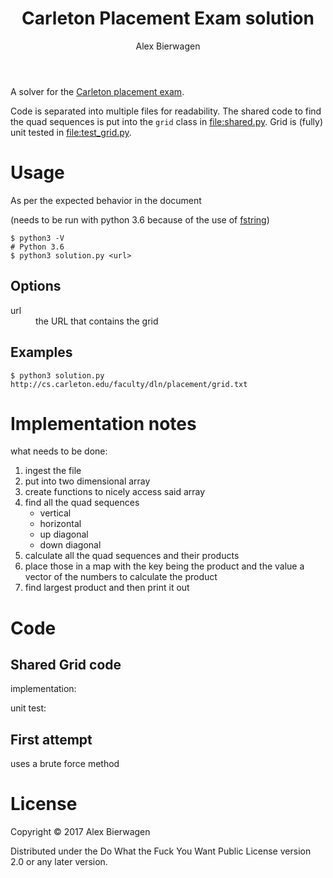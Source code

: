 #+AUTHOR: Alex Bierwagen
#+TITLE: Carleton Placement Exam solution

A solver for the [[http://cs.carleton.edu/faculty/dln/placement/problem.pdf][Carleton placement exam]].

Code is separated into multiple files for readability.
The shared code to find the quad sequences is put into the ~grid~ class in [[file:shared.py]].
Grid is (fully) unit tested in [[file:test_grid.py]].

* Usage
  As per the expected behavior in the document

  (needs to be run with python 3.6 because of the use of [[https://www.python.org/dev/peps/pep-0498/][fstring]])

  #+begin_src shell :eval no
    $ python3 -V
    # Python 3.6
    $ python3 solution.py <url>
  #+end_src

** Options

   - url :: the URL that contains the grid

** Examples

   #+begin_src shell :eval no
     $ python3 solution.py http://cs.carleton.edu/faculty/dln/placement/grid.txt
   #+end_src

* Implementation notes
  
  what needs to be done:
  1. ingest the file
  2. put into two dimensional array
  3. create functions to nicely access said array
  4. find all the quad sequences
     - vertical
     - horizontal
     - up diagonal
     - down diagonal
  5. calculate all the quad sequences and their products
  6. place those in a map with the key being the product and the value a vector
     of the numbers to calculate the product
  7. find largest product and then print it out

* Code

** Shared Grid code

   implementation:
   #+include: "./shared.py" src python -n

   unit test:
   #+include: "./test_grid.py" src python -n

** First attempt

   uses a brute force method
   #+include: "./attempt1.py" src python -n

* License

  Copyright © 2017 Alex Bierwagen

  Distributed under the Do What the Fuck You Want Public License version 2.0 or
  any later version.
